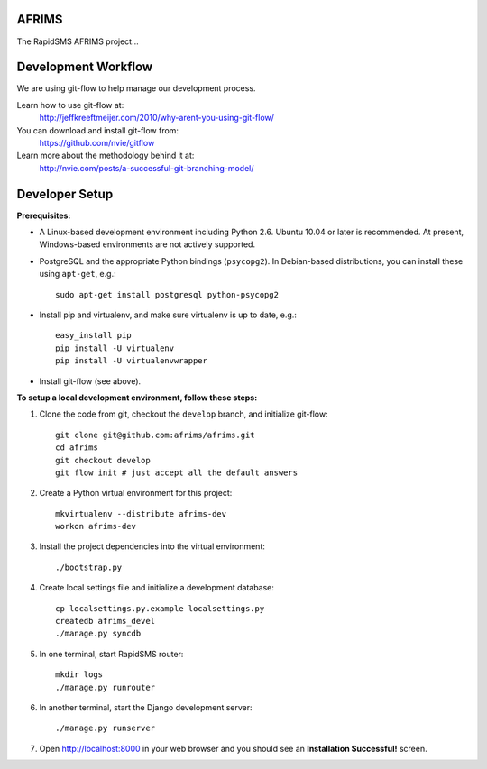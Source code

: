 AFRIMS
======

The RapidSMS AFRIMS project...

Development Workflow
====================

We are using git-flow to help manage our development process.

Learn how to use git-flow at:
  http://jeffkreeftmeijer.com/2010/why-arent-you-using-git-flow/

You can download and install git-flow from:
  https://github.com/nvie/gitflow

Learn more about the methodology behind it at:
  http://nvie.com/posts/a-successful-git-branching-model/

Developer Setup
===============

**Prerequisites:**

* A Linux-based development environment including Python 2.6.  Ubuntu 10.04 or
  later is recommended.  At present, Windows-based environments are not
  actively supported.

* PostgreSQL and the appropriate Python bindings (``psycopg2``).  In
  Debian-based distributions, you can install these using ``apt-get``, e.g.::

    sudo apt-get install postgresql python-psycopg2

* Install pip and virtualenv, and make sure virtualenv is up to date, e.g.::

    easy_install pip
    pip install -U virtualenv
    pip install -U virtualenvwrapper

* Install git-flow (see above).

**To setup a local development environment, follow these steps:**

#. Clone the code from git, checkout the ``develop`` branch, and initialize
   git-flow::

    git clone git@github.com:afrims/afrims.git
    cd afrims
    git checkout develop
    git flow init # just accept all the default answers
  
#. Create a Python virtual environment for this project::

    mkvirtualenv --distribute afrims-dev
    workon afrims-dev

#. Install the project dependencies into the virtual environment::

    ./bootstrap.py

#. Create local settings file and initialize a development database::

    cp localsettings.py.example localsettings.py
    createdb afrims_devel
    ./manage.py syncdb

#. In one terminal, start RapidSMS router::

    mkdir logs
    ./manage.py runrouter

#. In another terminal, start the Django development server::

    ./manage.py runserver

#. Open http://localhost:8000 in your web browser and you should see an
   **Installation Successful!** screen.

